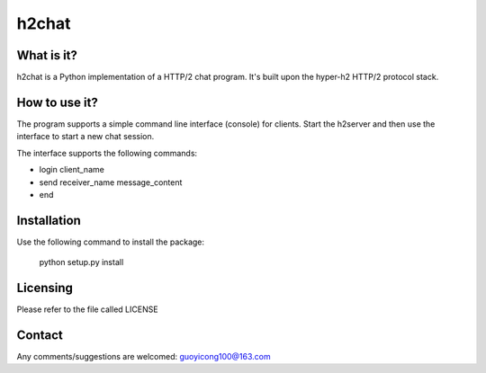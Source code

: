 **h2chat**
==========

What is it?
-----------
h2chat is a Python implementation of a HTTP/2 chat program. It's built upon the hyper-h2 HTTP/2 protocol stack.

How to use it?
--------------
The program supports a simple command line interface (console) for clients. Start the h2server and then use the interface to start a new chat session.

The interface supports the following commands:

- login client_name

- send receiver_name message_content

- end

Installation
------------
Use the following command to install the package:

    python setup.py install

Licensing
---------

Please refer to the file called LICENSE

Contact
-------
Any comments/suggestions are welcomed: guoyicong100@163.com
